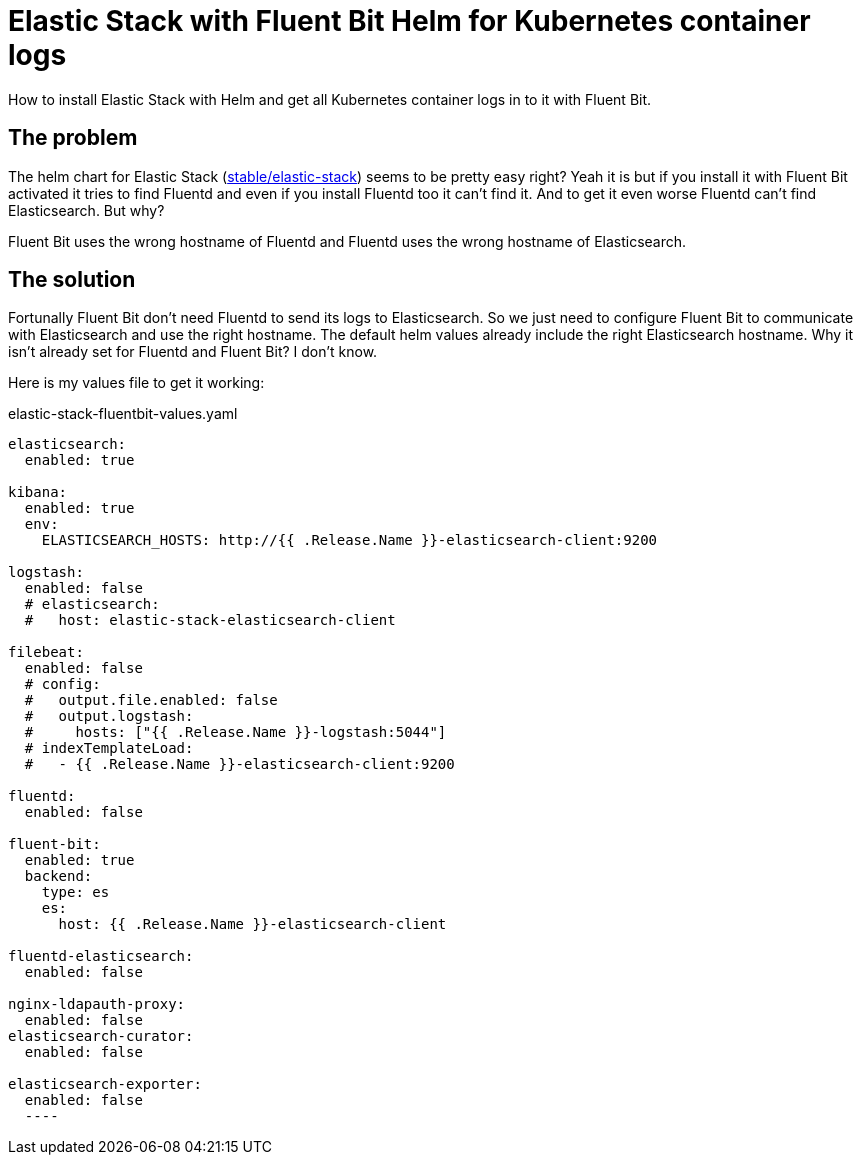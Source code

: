 = Elastic Stack with Fluent Bit Helm for Kubernetes container logs
:page-layout: post
:page-date: 2020-08-02 20:15:00 +0200
:page-tags: [general,kubernetes,elastic-stack,fluentbit,helm]
:page-liquid:

How to install Elastic Stack with Helm and get all Kubernetes container logs in to it with Fluent Bit.

== The problem
The helm chart for Elastic Stack (https://hub.helm.sh/charts/stable/elastic-stack[stable/elastic-stack,window=_blank]) seems to be pretty easy right? Yeah it is but if you install it with Fluent Bit activated it tries to find Fluentd and even if you install Fluentd too it can't find it. And to get it even worse Fluentd can't find Elasticsearch. But why?

Fluent Bit uses the wrong hostname of Fluentd and Fluentd uses the wrong hostname of Elasticsearch.

== The solution
Fortunally Fluent Bit don't need Fluentd to send its logs to Elasticsearch. So we just need to configure Fluent Bit to communicate with Elasticsearch and use the right hostname. 
The default helm values already include the right Elasticsearch hostname. Why it isn't already set for Fluentd and Fluent Bit? I don't know.

Here is my values file to get it working:

.elastic-stack-fluentbit-values.yaml
[source,yaml,linenums]
----
elasticsearch:
  enabled: true

kibana:
  enabled: true
  env:
    ELASTICSEARCH_HOSTS: http://{{ .Release.Name }}-elasticsearch-client:9200

logstash:
  enabled: false
  # elasticsearch:
  #   host: elastic-stack-elasticsearch-client

filebeat:
  enabled: false
  # config:
  #   output.file.enabled: false
  #   output.logstash:
  #     hosts: ["{{ .Release.Name }}-logstash:5044"]
  # indexTemplateLoad:
  #   - {{ .Release.Name }}-elasticsearch-client:9200

fluentd:
  enabled: false

fluent-bit:
  enabled: true
  backend:
    type: es
    es:
      host: {{ .Release.Name }}-elasticsearch-client

fluentd-elasticsearch:
  enabled: false

nginx-ldapauth-proxy:
  enabled: false
elasticsearch-curator:
  enabled: false

elasticsearch-exporter:
  enabled: false
  ----